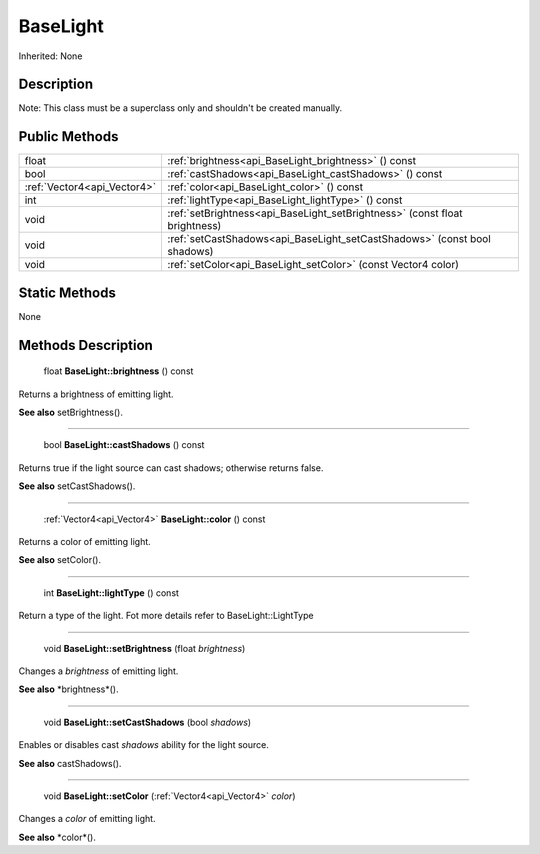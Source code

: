 .. _api_BaseLight:

BaseLight
=========

Inherited: None

.. _api_BaseLight_description:

Description
-----------


Note: This class must be a superclass only and shouldn't be created manually.




.. _api_BaseLight_public:

Public Methods
--------------

+------------------------------+-----------------------------------------------------------------------------+
|                        float | :ref:`brightness<api_BaseLight_brightness>` () const                        |
+------------------------------+-----------------------------------------------------------------------------+
|                         bool | :ref:`castShadows<api_BaseLight_castShadows>` () const                      |
+------------------------------+-----------------------------------------------------------------------------+
|  :ref:`Vector4<api_Vector4>` | :ref:`color<api_BaseLight_color>` () const                                  |
+------------------------------+-----------------------------------------------------------------------------+
|                          int | :ref:`lightType<api_BaseLight_lightType>` () const                          |
+------------------------------+-----------------------------------------------------------------------------+
|                         void | :ref:`setBrightness<api_BaseLight_setBrightness>` (const float  brightness) |
+------------------------------+-----------------------------------------------------------------------------+
|                         void | :ref:`setCastShadows<api_BaseLight_setCastShadows>` (const bool  shadows)   |
+------------------------------+-----------------------------------------------------------------------------+
|                         void | :ref:`setColor<api_BaseLight_setColor>` (const Vector4  color)              |
+------------------------------+-----------------------------------------------------------------------------+



.. _api_BaseLight_static:

Static Methods
--------------

None

.. _api_BaseLight_methods:

Methods Description
-------------------

.. _api_BaseLight_brightness:

 float **BaseLight::brightness** () const

Returns a brightness of emitting light.

**See also** setBrightness().

----

.. _api_BaseLight_castShadows:

 bool **BaseLight::castShadows** () const

Returns true if the light source can cast shadows; otherwise returns false.

**See also** setCastShadows().

----

.. _api_BaseLight_color:

 :ref:`Vector4<api_Vector4>`  **BaseLight::color** () const

Returns a color of emitting light.

**See also** setColor().

----

.. _api_BaseLight_lightType:

 int **BaseLight::lightType** () const

Return a type of the light. Fot more details refer to BaseLight::LightType

----

.. _api_BaseLight_setBrightness:

 void **BaseLight::setBrightness** (float  *brightness*)

Changes a *brightness* of emitting light.

**See also** *brightness*().

----

.. _api_BaseLight_setCastShadows:

 void **BaseLight::setCastShadows** (bool  *shadows*)

Enables or disables cast *shadows* ability for the light source.

**See also** castShadows().

----

.. _api_BaseLight_setColor:

 void **BaseLight::setColor** (:ref:`Vector4<api_Vector4>`  *color*)

Changes a *color* of emitting light.

**See also** *color*().


